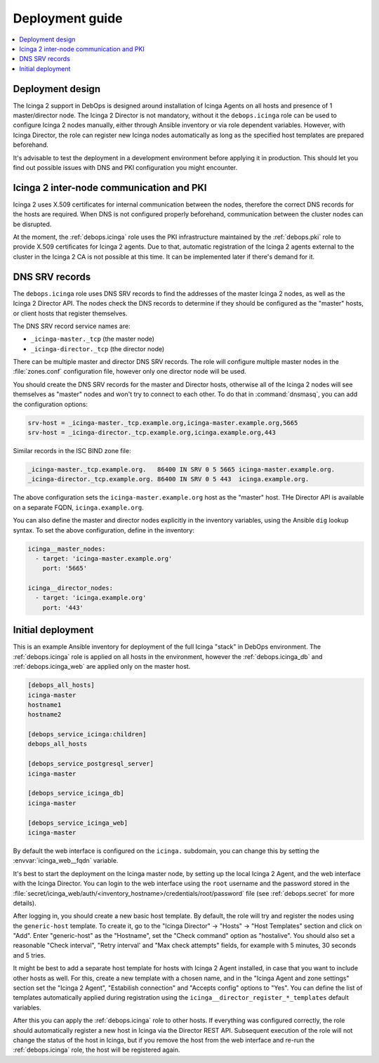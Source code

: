 .. _icinga__ref_deployment:

Deployment guide
================

.. contents::
   :local:


Deployment design
-----------------

The Icinga 2 support in DebOps is designed around installation of Icinga Agents
on all hosts and presence of 1 master/director node. The Icinga 2 Director is
not mandatory, without it the ``debops.icinga`` role can be used to configure
Icinga 2 nodes manually, either through Ansible inventory or via role dependent
variables. However, with Icinga Director, the role can register new Icinga
nodes automatically as long as the specified host templates are prepared
beforehand.

It's advisable to test the deployment in a development environment before
applying it in production. This should let you find out possible issues with
DNS and PKI configuration you might encounter.


Icinga 2 inter-node communication and PKI
-----------------------------------------

Icinga 2 uses X.509 certificates for internal communication between the nodes,
therefore the correct DNS records for the hosts are required. When DNS is not
configured properly beforehand, communication between the cluster nodes can be
disrupted.

At the moment, the :ref:`debops.icinga` role uses the PKI infrastructure
maintained by the :ref:`debops.pki` role to provide X.509 certificates for
Icinga 2 agents. Due to that, automatic registration of the Icinga 2 agents
external to the cluster in the Icinga 2 CA is not possible at this time. It can
be implemented later if there's demand for it.


.. _icinga__ref_dns_config:

DNS SRV records
---------------

The ``debops.icinga`` role uses DNS SRV records to find the addresses of the
master Icinga 2 nodes, as well as the Icinga 2 Director API. The nodes check
the DNS records to determine if they should be configured as the "master"
hosts, or client hosts that register themselves.

The DNS SRV record service names are:

- ``_icinga-master._tcp`` (the master node)
- ``_icinga-director._tcp`` (the director node)

There can be multiple master and director DNS SRV records. The role will
configure multiple master nodes in the :file:`zones.conf` configuration file,
however only one director node will be used.

You should create the DNS SRV records for the master and Director hosts,
otherwise all of the Icinga 2 nodes will see themselves as "master" nodes and
won't try to connect to each other. To do that in :command:`dnsmasq`, you can
add the configuration options:

.. code-block:: ini

   srv-host = _icinga-master._tcp.example.org,icinga-master.example.org,5665
   srv-host = _icinga-director._tcp.example.org,icinga.example.org,443

Similar records in the ISC BIND zone file:

.. code-block:: none

   _icinga-master._tcp.example.org.   86400 IN SRV 0 5 5665 icinga-master.example.org.
   _icinga-director._tcp.example.org. 86400 IN SRV 0 5 443  icinga.example.org.

The above configuration sets the ``icinga-master.example.org`` host as the
"master" host. THe Director API is available on a separate FQDN,
``icinga.example.org``.

You can also define the master and director nodes explicitly in the inventory
variables, using the Ansible ``dig`` lookup syntax. To set the above
configuration, define in the inventory:

.. code-block:: yaml

   icinga__master_nodes:
     - target: 'icinga-master.example.org'
       port: '5665'

   icinga__director_nodes:
     - target: 'icinga.example.org'
       port: '443'


Initial deployment
------------------

This is an example Ansible inventory for deployment of the full Icinga "stack"
in DebOps environment. The :ref:`debops.icinga` role is applied on all hosts in
the environment, however the :ref:`debops.icinga_db` and
:ref:`debops.icinga_web` are applied only on the master host.

.. code-block:: none

   [debops_all_hosts]
   icinga-master
   hostname1
   hostname2

   [debops_service_icinga:children]
   debops_all_hosts

   [debops_service_postgresql_server]
   icinga-master

   [debops_service_icinga_db]
   icinga-master

   [debops_service_icinga_web]
   icinga-master

By default the web interface is configured on the ``icinga.`` subdomain, you
can change this by setting the :envvar:`icinga_web__fqdn` variable.

It's best to start the deployment on the Icinga master node, by setting up the
local Icinga 2 Agent, and the web interface with the Icinga Director. You can
login to the web interface using the ``root`` username and the password stored
in the
:file:`secret/icinga_web/auth/<inventory_hostname>/credentials/root/password`
file (see :ref:`debops.secret` for more details).

After logging in, you should create a new basic host template. By default, the
role will try and register the nodes using the ``generic-host`` template. To
create it, go to the "Icinga Director" -> "Hosts" -> "Host Templates" section
and click on "Add". Enter "generic-host" as the "Hostname", set the "Check
command" option as "hostalive". You should also set a reasonable "Check
interval", "Retry interval' and "Max check attempts" fields, for example with
5 minutes, 30 seconds and 5 tries.

It might be best to add a separate host template for hosts with Icinga 2 Agent
installed, in case that you want to include other hosts as well. For this,
create a new template with a chosen name, and in the "Icinga Agent and zone
settings" section set the "Icinga 2 Agent", "Estabilish connection" and
"Accepts config" options to "Yes". You can define the list of templates
automatically applied during registration using the
``icinga__director_register_*_templates`` default variables.

After this you can apply the :ref:`debops.icinga` role to other hosts. If
everything was configured correctly, the role should automatically register
a new host in Icinga via the Director REST API. Subsequent execution of the
role will not change the status of the host in Icinga, but if you remove the
host from the web interface and re-run the :ref:`debops.icinga` role, the host
will be registered again.
